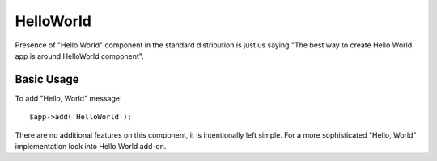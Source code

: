 

.. _helloworld:

==========
HelloWorld
==========

.. php:namespace:: atk4\ui

.. php:class:: HelloWorld

Presence of "Hello World" component in the standard distribution is just us saying "The best way
to create Hello World app is around HelloWorld component".

Basic Usage
===========

To add "Hello, World" message::

    $app->add('HelloWorld');

There are no additional features on this component, it is intentionally left simple. For a more
sophisticated "Hello, World" implementation look into Hello World add-on. 
